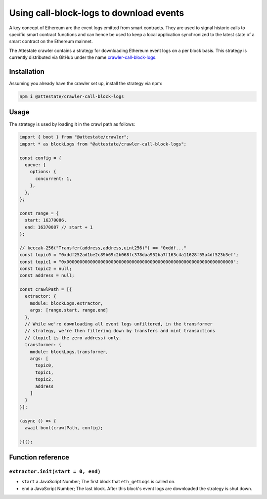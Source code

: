 Using call-block-logs to download events
========================================

A key concept of Ethereum are the event logs emitted from smart contracts. They
are used to signal historic calls to specific smart contract functions and can
hence be used to keep a local application synchronized to the latest state of a
smart contract on the Ethereum mainnet.

The Attestate crawler contains a strategy for downloading
Ethereum event logs on a per block basis. This strategy is
currently distributed via GitHub under the name
`crawler-call-block-logs
<https://github.com/attestate/crawler-call-block-logs>`_.

Installation
------------

Assuming you already have the crawler set up, install the strategy via npm:

.. code-block:: bash

  npm i @attestate/crawler-call-block-logs

Usage
-----

The strategy is used by loading it in the crawl path as follows:

.. code-block:: javascript

  import { boot } from "@attestate/crawler";
  import * as blockLogs from "@attestate/crawler-call-block-logs";

  const config = {
    queue: {
      options: {
        concurrent: 1,
      },
    },
  };

  const range = {
    start: 16370086,
    end: 16370087 // start + 1
  };

  // keccak-256("Transfer(address,address,uint256)") == "0xddf..."
  const topic0 = "0xddf252ad1be2c89b69c2b068fc378daa952ba7f163c4a11628f55a4df523b3ef";
  const topic1 = "0x0000000000000000000000000000000000000000000000000000000000000000";
  const topic2 = null;
  const address = null;

  const crawlPath = [{
    extractor: {
      module: blockLogs.extractor,
      args: [range.start, range.end]
    },
    // While we're downloading all event logs unfiltered, in the transformer
    // strategy, we're then filtering down by transfers and mint transactions
    // (topic1 is the zero address) only.
    transformer: {
      module: blockLogs.transformer,
      args: [
        topic0,
        topic1,
        topic2,
        address
      ]
    }
  }];

  (async () => {
    await boot(crawlPath, config);

  })();


Function reference
------------------

``extractor.init(start = 0, end)``
__________________________________

* ``start`` a JavaScript Number; The first block that ``eth_getLogs`` is called on.
* ``end`` a JavaScript Number; The last block. After this block's event logs are downloaded the strategy is shut down.
